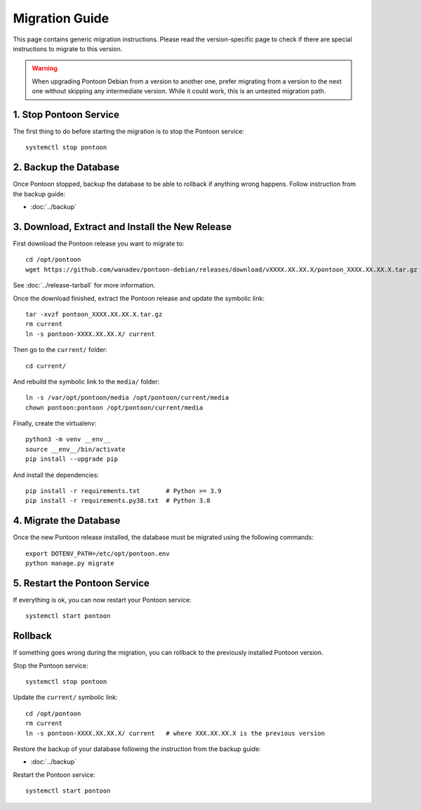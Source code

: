 Migration Guide
===============

This page contains generic migration instructions. Please read the
version-specific page to check if there are special instructions to migrate to
this version.

.. WARNING::

   When upgrading Pontoon Debian from a version to another one, prefer
   migrating from a version to the next one without skipping any intermediate
   version. While it could work, this is an untested migration path.


1. Stop Pontoon Service
-----------------------

The first thing to do before starting the migration is to stop the Pontoon
service::

    systemctl stop pontoon


2. Backup the Database
----------------------

Once Pontoon stopped, backup the database to be able to rollback if anything
wrong happens. Follow instruction from the backup guide:

* :doc:`../backup`


3. Download, Extract and Install the New Release
------------------------------------------------

First download the Pontoon release you want to migrate to::

    cd /opt/pontoon
    wget https://github.com/wanadev/pontoon-debian/releases/download/vXXXX.XX.XX.X/pontoon_XXXX.XX.XX.X.tar.gz

See :doc:`../release-tarball` for more information.

Once the download finished, extract the Pontoon release and update the symbolic
link::

    tar -xvzf pontoon_XXXX.XX.XX.X.tar.gz
    rm current
    ln -s pontoon-XXXX.XX.XX.X/ current

Then go to the ``current/`` folder::

    cd current/

And rebuild the symbolic link to the ``media/`` folder::

    ln -s /var/opt/pontoon/media /opt/pontoon/current/media
    chown pontoon:pontoon /opt/pontoon/current/media

Finally, create the virtualenv::

    python3 -m venv __env__
    source __env__/bin/activate
    pip install --upgrade pip

And install the dependencies::

    pip install -r requirements.txt       # Python >= 3.9
    pip install -r requirements.py38.txt  # Python 3.8


4. Migrate the Database
-----------------------

Once the new Pontoon release installed, the database must be migrated using the
following commands::

    export DOTENV_PATH=/etc/opt/pontoon.env
    python manage.py migrate


5. Restart the Pontoon Service
------------------------------

If everything is ok, you can now restart your Pontoon service::

    systemctl start pontoon


Rollback
--------

If something goes wrong during the migration, you can rollback to the
previously installed Pontoon version.

Stop the Pontoon service::

    systemctl stop pontoon

Update the ``current/`` symbolic link::

    cd /opt/pontoon
    rm current
    ln -s pontoon-XXXX.XX.XX.X/ current   # where XXX.XX.XX.X is the previous version

Restore the backup of your database following the instruction from the backup
guide:

* :doc:`../backup`

Restart the Pontoon service::

    systemctl start pontoon
